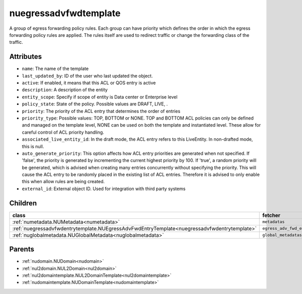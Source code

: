 .. _nuegressadvfwdtemplate:

nuegressadvfwdtemplate
===========================================

.. class:: nuegressadvfwdtemplate.NUEgressAdvFwdTemplate(bambou.nurest_object.NUMetaRESTObject,):

A group of egress forwarding policy rules. Each group can have priority which defines the order in which the egress forwarding policy rules are applied. The rules itself are used to redirect traffic or change the forwarding class of the traffic.


Attributes
----------


- ``name``: The name of the template

- ``last_updated_by``: ID of the user who last updated the object.

- ``active``: If enabled, it means that this ACL or QOS entry is active

- ``description``: A description of the entity

- ``entity_scope``: Specify if scope of entity is Data center or Enterprise level

- ``policy_state``: State of the policy.  Possible values are DRAFT, LIVE, .

- ``priority``: The priority of the ACL entry that determines the order of entries

- ``priority_type``: Possible values: TOP, BOTTOM or NONE. TOP and BOTTOM ACL policies can only be defined and managed on the template level, NONE can be used on both the template and instantiated level. These allow for careful control of ACL priority handling.

- ``associated_live_entity_id``: In the draft mode, the ACL entry refers to this LiveEntity. In non-drafted mode, this is null.

- ``auto_generate_priority``: This option affects how ACL entry priorities are generated when not specified. If 'false', the priority is generated by incrementing the current highest priority by 100. If 'true', a random priority will be generated, which is advised when creating many entries concurrently without specifying the priority. This will cause the ACL entry to be randomly placed in the existing list of ACL entries. Therefore it is advised to only enable this when allow rules are being created.

- ``external_id``: External object ID. Used for integration with third party systems




Children
--------

================================================================================================================================================               ==========================================================================================
**class**                                                                                                                                                      **fetcher**

:ref:`numetadata.NUMetadata<numetadata>`                                                                                                                         ``metadatas`` 
:ref:`nuegressadvfwdentrytemplate.NUEgressAdvFwdEntryTemplate<nuegressadvfwdentrytemplate>`                                                                      ``egress_adv_fwd_entry_templates`` 
:ref:`nuglobalmetadata.NUGlobalMetadata<nuglobalmetadata>`                                                                                                       ``global_metadatas`` 
================================================================================================================================================               ==========================================================================================



Parents
--------


- :ref:`nudomain.NUDomain<nudomain>`

- :ref:`nul2domain.NUL2Domain<nul2domain>`

- :ref:`nul2domaintemplate.NUL2DomainTemplate<nul2domaintemplate>`

- :ref:`nudomaintemplate.NUDomainTemplate<nudomaintemplate>`

